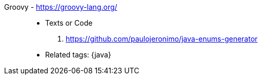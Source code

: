 [#groovy]#Groovy# - https://groovy-lang.org/::
* Texts or Code
. https://github.com/paulojeronimo/java-enums-generator
* Related tags: {java}
